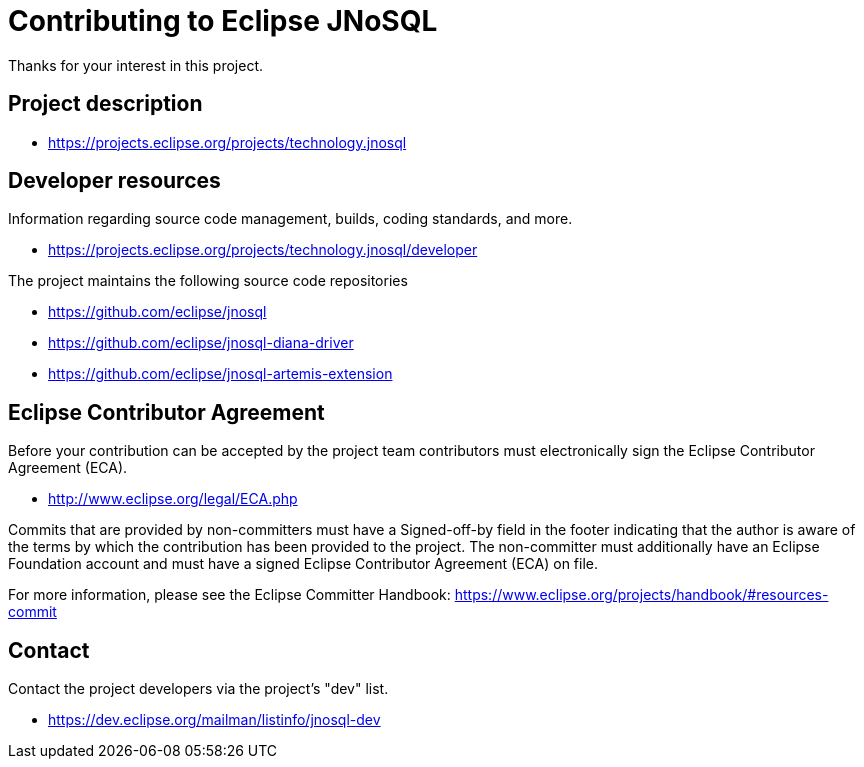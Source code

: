 = Contributing to Eclipse JNoSQL

Thanks for your interest in this project.

== Project description


* https://projects.eclipse.org/projects/technology.jnosql

== Developer resources

Information regarding source code management, builds, coding standards, and
more.

* https://projects.eclipse.org/projects/technology.jnosql/developer

The project maintains the following source code repositories


* https://github.com/eclipse/jnosql
* https://github.com/eclipse/jnosql-diana-driver
* https://github.com/eclipse/jnosql-artemis-extension


== Eclipse Contributor Agreement

Before your contribution can be accepted by the project team contributors must
electronically sign the Eclipse Contributor Agreement (ECA).

* http://www.eclipse.org/legal/ECA.php

Commits that are provided by non-committers must have a Signed-off-by field in
the footer indicating that the author is aware of the terms by which the
contribution has been provided to the project. The non-committer must
additionally have an Eclipse Foundation account and must have a signed Eclipse
Contributor Agreement (ECA) on file.

For more information, please see the Eclipse Committer Handbook:
https://www.eclipse.org/projects/handbook/#resources-commit

== Contact

Contact the project developers via the project's "dev" list.

* https://dev.eclipse.org/mailman/listinfo/jnosql-dev
